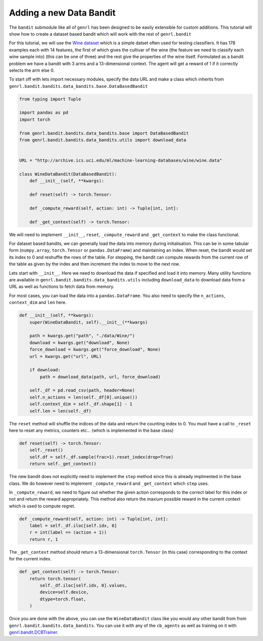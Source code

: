 Adding a new Data Bandit
========================

The ``bandit`` submodule like all of ``genrl`` has been designed to be
easily extensible for custom additions. This tutorial will show how to
create a dataset based bandit which will work with the rest of
``genrl.bandit``

For this tutorial, we will use the
`Wine dataset <http://archive.ics.uci.edu/ml/datasets/Wine>`__ which is
a simple datset often used for testing classifiers. It has 178 examples each
with 14 features, the first of which gives the cultivar of the wine (the
feature we need to classify each wine sample into) (this can be one of three) 
and the rest give the properties of the wine itself. Formulated as a bandit 
problem we have a bandit with 3 arms and a 13-dimensional context. The 
agent will get a reward of 1 if it correctly selects the arm else 0.

To start off with lets import necessary modules, specify the data URL and
make a class which inherits from
``genrl.bandit.bandits.data_bandits.base.DataBasedBandit``

.. code:: python

    from typing import Tuple

    import pandas as pd
    import torch

    from genrl.bandit.bandits.data_bandits.base import DataBasedBandit
    from genrl.bandit.bandits.data_bandits.utils import download_data


    URL = "http://archive.ics.uci.edu/ml/machine-learning-databases/wine/wine.data"

    class WineDataBandit(DataBasedBandit):
        def __init__(self, **kwargs):

        def reset(self) -> torch.Tensor:

        def _compute_reward(self, action: int) -> Tuple[int, int]:

        def _get_context(self) -> torch.Tensor:

We will need to implement ``__init__``, ``reset``, ``_compute_reward``
and ``_get_context`` to make the class functional. 

For dataset based bandits, we can generally load the data into memory during
initialisation. This can be in some tabular form (``numpy.array``,
``torch.Tensor`` or ``pandas.DataFrame``) and maintaining an index. When reset, 
the bandit would set its index to 0 and reshuffle the rows of the table.  
For stepping, the bandit can compute rewards from the current row of the table 
as given by the index and then increment the index to move to the next row.

Lets start with ``__init__``. Here we need to download the data if
specified and load it into memory. Many utility functions are available
in ``genrl.bandit.bandits.data_bandits.utils`` including
``download_data`` to download data from a URL as well as functions to
fetch data from memory.

For most cases, you can load the data into a ``pandas.DataFrame``. You
also need to specify the ``n_actions``, ``context_dim`` and ``len``
here.

.. code:: python

        def __init__(self, **kwargs):
            super(WineDataBandit, self).__init__(**kwargs)

            path = kwargs.get("path", "./data/Wine/")
            download = kwargs.get("download", None)
            force_download = kwargs.get("force_download", None)
            url = kwargs.get("url", URL)

            if download:
                path = download_data(path, url, force_download)

            self._df = pd.read_csv(path, header=None)
            self.n_actions = len(self._df[0].unique())
            self.context_dim = self._df.shape[1] - 1
            self.len = len(self._df)

The ``reset`` method will shuffle the indices of the data and return the
counting index to 0. You must have a call to ``_reset`` here to reset
any metrics, counters etc... (which is implemented in the base class)

.. code:: python

        def reset(self) -> torch.Tensor:
            self._reset()
            self.df = self._df.sample(frac=1).reset_index(drop=True)
            return self._get_context()

The new bandit does not explicitly need to implement the ``step`` method
since this is already implmented in the base class. We do however need
to implement ``_compute_reward`` and ``_get_context`` which ``step``
uses.

In ``_compute_reward``, we need to figure out whether the given action
corresponds to the correct label for this index or not and return the
reward appropriately. This method also return the maxium possible reward
in the current context which is used to compute regret.

.. code:: python

        def _compute_reward(self, action: int) -> Tuple[int, int]:
            label = self._df.iloc[self.idx, 0]
            r = int(label == (action + 1))
            return r, 1

The ``_get_context`` method should return a 13-dimensional
``torch.Tensor`` (in this case) corresponding to the context for the
current index.

.. code:: python

        def _get_context(self) -> torch.Tensor:
            return torch.tensor(
                self._df.iloc[self.idx, 0].values,
                device=self.device,
                dtype=torch.float,
            )

Once you are done with the above, you can use the ``WineDataBandit``
class like you would any other bandit from from
``genrl.bandit.bandits.data_bandits``. You can use it with any of the
``cb_agents`` as well as training on it with
`genrl.bandit.DCBTrainer <../../../api/common/bandit.html#module-genrl.bandit.trainer>`__.
